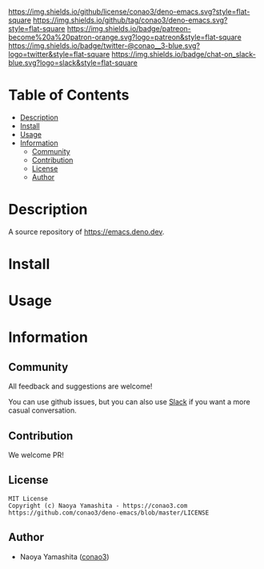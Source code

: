 #+author: conao3
#+date: <2020-03-20 Fri>

[[https://github.com/conao3/deno-emacs][https://raw.githubusercontent.com/conao3/files/master/blob/headers/png/deno-emacs.png]]
[[https://github.com/conao3/deno-emacs/blob/master/LICENSE][https://img.shields.io/github/license/conao3/deno-emacs.svg?style=flat-square]]
[[https://github.com/conao3/deno-emacs/releases][https://img.shields.io/github/tag/conao3/deno-emacs.svg?style=flat-square]]
[[https://github.com/conao3/deno-emacs/actions][https://img.shields.io/badge/patreon-become%20a%20patron-orange.svg?logo=patreon&style=flat-square]]
[[https://twitter.com/conao_3][https://img.shields.io/badge/twitter-@conao__3-blue.svg?logo=twitter&style=flat-square]]
[[https://conao3-support.slack.com/join/shared_invite/enQtNjUzMDMxODcyMjE1LWUwMjhiNTU3Yjk3ODIwNzAxMTgwOTkxNmJiN2M4OTZkMWY0NjI4ZTg4MTVlNzcwNDY2ZjVjYmRiZmJjZDU4MDE][https://img.shields.io/badge/chat-on_slack-blue.svg?logo=slack&style=flat-square]]

* Table of Contents
- [[#description][Description]]
- [[#install][Install]]
- [[#usage][Usage]]
- [[#information][Information]]
  - [[#community][Community]]
  - [[#contribution][Contribution]]
  - [[#license][License]]
  - [[#author][Author]]

* Description
A source repository of https://emacs.deno.dev.

* Install

* Usage

* Information
** Community
All feedback and suggestions are welcome!

You can use github issues, but you can also use [[https://conao3-support.slack.com/join/shared_invite/enQtNjUzMDMxODcyMjE1LWUwMjhiNTU3Yjk3ODIwNzAxMTgwOTkxNmJiN2M4OTZkMWY0NjI4ZTg4MTVlNzcwNDY2ZjVjYmRiZmJjZDU4MDE][Slack]]
if you want a more casual conversation.

** Contribution
We welcome PR!

** License
#+begin_example
  MIT License
  Copyright (c) Naoya Yamashita - https://conao3.com
  https://github.com/conao3/deno-emacs/blob/master/LICENSE
#+end_example

** Author
- Naoya Yamashita ([[https://github.com/conao3][conao3]])
